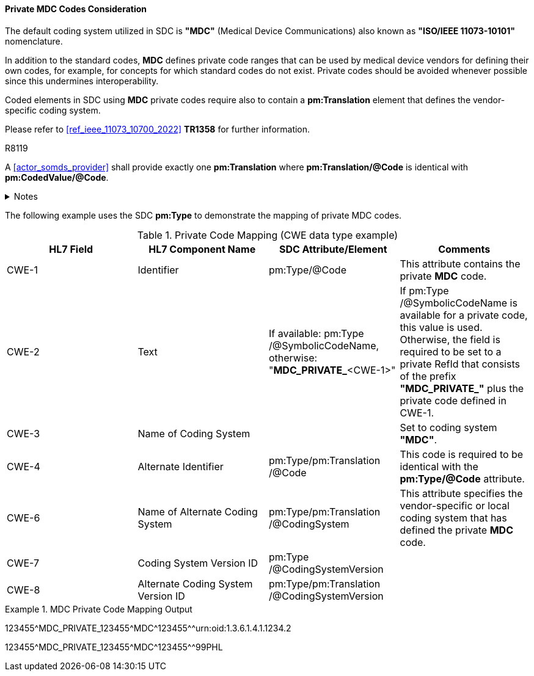 [#ref_private_coding_system_note]
==== Private MDC Codes Consideration
The default coding system utilized in SDC is *"MDC"* (Medical Device Communications) also known as *"ISO/IEEE 11073-10101"* nomenclature.

In addition to the standard codes, *MDC* defines private code ranges that can be used by medical device vendors for defining their own codes, for example, for concepts for which standard codes do not exist. Private codes should be avoided whenever possible since this undermines interoperability.

Coded elements in SDC using *MDC* private codes require also to contain a *pm:Translation* element that defines the vendor-specific coding system.

Please refer to <<ref_ieee_11073_10700_2022>> *TR1358* for further information.

.R8119
[sdpi_requirement#r8119,sdpi_req_level=shall,sdpi_max_occurrence=2]
****
A <<actor_somds_provider>> shall provide exactly one *pm:Translation* where *pm:Translation/@Code* is identical with *pm:CodedValue/@Code*.

.Notes
[%collapsible]
====
NOTE: Multiple translations are allowed, but exactly one translation is specified for a private code.
====
****

The following example uses the SDC *pm:Type* to demonstrate the mapping of private MDC codes.

[#ref_tbl_private_code_mapping]
.Private Code Mapping (CWE data type example)
|===
|HL7 Field |HL7 Component Name |SDC Attribute/Element |Comments

|CWE-1
|Identifier
|pm:Type+++<wbr/>+++/@Code
| This attribute contains the private *MDC* code.

|CWE-2
|Text
|If available: pm:Type+++<wbr/>+++/@SymbolicCodeName, 
otherwise: "*MDC_PRIVATE_*<CWE-1>"
|If pm:Type+++<wbr/>+++/@SymbolicCodeName is available for a private code, this value is used. Otherwise, the field is required to be set to a private RefId that consists of the prefix *"MDC_PRIVATE_"* plus the private code defined in CWE-1.

|CWE-3
|Name of Coding System
|
|Set to coding system *"MDC"*.

|CWE-4
|Alternate Identifier
|pm:Type+++<wbr/>+++/pm:Translation+++<wbr/>+++/@Code
|This code is required to be identical with the *pm:Type/@Code* attribute.

|CWE-6
|Name of Alternate Coding System
|pm:Type+++<wbr/>+++/pm:Translation+++<wbr/>+++/@CodingSystem
|This attribute specifies the vendor-specific or local coding system that has defined the private *MDC* code.

|CWE-7
|Coding System Version ID
|pm:Type+++<wbr/>+++/@CodingSystemVersion
|

|CWE-8
|Alternate Coding System Version ID
|pm:Type+++<wbr/>+++/pm:Translation+++<wbr/>+++/@CodingSystemVersion
|

|===

.MDC Private Code Mapping Output
====
123455\^MDC_PRIVATE_123455^MDC\^123455^^urn:oid:1.3.6.1.4.1.1234.2

123455\^MDC_PRIVATE_123455^MDC\^123455^^99PHL
====

